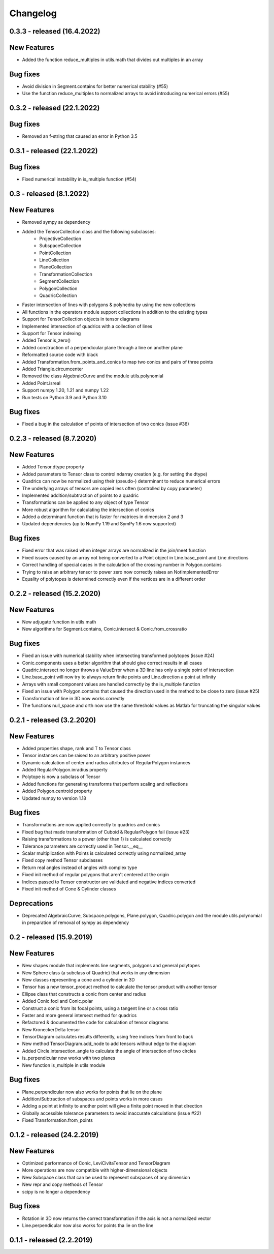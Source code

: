 
Changelog
=========

0.3.3 - released (16.4.2022)
----------------------------

New Features
------------

- Added the function reduce_multiples in utils.math that divides out multiples in an array

Bug fixes
---------

- Avoid division in Segment.contains for better numerical stability (#55)
- Use the function reduce_multiples to normalized arrays to avoid introducing numerical errors (#55)

0.3.2 - released (22.1.2022)
----------------------------

Bug fixes
---------

- Removed an f-string that caused an error in Python 3.5

0.3.1 - released (22.1.2022)
----------------------------

Bug fixes
---------

- Fixed numerical instability in is_multiple function (#54)

0.3 - released (8.1.2022)
-------------------------

New Features
------------

- Removed sympy as dependency
- Added the TensorCollection class and the following subclasses:
    - ProjectiveCollection
    - SubspaceCollection
    - PointCollection
    - LineCollection
    - PlaneCollection
    - TransformationCollection
    - SegmentCollection
    - PolygonCollection
    - QuadricCollection
- Faster intersection of lines with polygons & polyhedra by using the new collections
- All functions in the operators module support collections in addition to the existing types
- Support for TensorCollection objects in tensor diagrams
- Implemented intersection of quadrics with a collection of lines
- Support for Tensor indexing
- Added Tensor.is_zero()
- Added construction of a perpendicular plane through a line on another plane
- Reformatted source code with black
- Added Transformation.from_points_and_conics to map two conics and pairs of three points
- Added Triangle.circumcenter
- Removed the class AlgebraicCurve and the module utils.polynomial
- Added Point.isreal
- Support numpy 1.20, 1.21 and numpy 1.22
- Run tests on Python 3.9 and Python 3.10

Bug fixes
---------

- Fixed a bug in the calculation of points of intersection of two conics (issue #36)


0.2.3 - released (8.7.2020)
---------------------------

New Features
------------

- Added Tensor.dtype property
- Added parameters to Tensor class to control ndarray creation (e.g. for setting the dtype)
- Quadrics can now be normalized using their (pseudo-) determinant to reduce numerical errors
- The underlying arrays of tensors are copied less often (controlled by copy parameter)
- Implemented addition/subtraction of points to a quadric
- Transformations can be applied to any object of type Tensor
- More robust algorithm for calculating the intersection of conics
- Added a determinant function that is faster for matrices in dimension 2 and 3
- Updated dependencies (up to NumPy 1.19 and SymPy 1.6 now supported)

Bug fixes
---------

- Fixed error that was raised when integer arrays are normalized in the join/meet function
- Fixed issues caused by an array not being converted to a Point object in Line.base_point and Line.directions
- Correct handling of special cases in the calculation of the crossing number in Polygon.contains
- Trying to raise an arbitrary tensor to power zero now correctly raises an NotImplementedError
- Equality of polytopes is determined correctly even if the vertices are in a different order


0.2.2 - released (15.2.2020)
----------------------------

New Features
------------

- New adjugate function in utils.math
- New algorithms for Segment.contains, Conic.intersect & Conic.from_crossratio

Bug fixes
---------

- Fixed an issue with numerical stability when intersecting transformed polytopes (issue #24)
- Conic.components uses a better algorithm that should give correct results in all cases
- Quadric.intersect no longer throws a ValueError when a 3D line has only a single point of intersection
- Line.base_point will now try to always return finite points and Line.direction a point at infinity
- Arrays with small component values are handled correctly by the is_multiple function
- Fixed an issue with Polygon.contains that caused the direction used in the method to be close to zero (issue #25)
- Transformation of line in 3D now works correctly
- The functions null_space and orth now use the same threshold values as Matlab for truncating the singular values


0.2.1 - released (3.2.2020)
---------------------------

New Features
------------

- Added properties shape, rank and T to Tensor class
- Tensor instances can be raised to an arbitrary positive power
- Dynamic calculation of center and radius attributes of RegularPolygon instances
- Added RegularPolygon.inradius property
- Polytope is now a subclass of Tensor
- Added functions for generating transforms that perform scaling and reflections
- Added Polygon.centroid property
- Updated numpy to version 1.18

Bug fixes
---------

- Transformations are now applied correctly to quadrics and conics
- Fixed bug that made transformation of Cuboid & RegularPolygon fail (issue #23)
- Raising transformations to a power (other than 1) is calculated correctly
- Tolerance parameters are correctly used in Tensor.__eq__
- Scalar multiplication with Points is calculated correctly using normalized_array
- Fixed copy method Tensor subclasses
- Return real angles instead of angles with complex type
- Fixed init method of regular polygons that aren't centered at the origin
- Indices passed to Tensor constructor are validated and negative indices converted
- Fixed init method of Cone & Cylinder classes

Deprecations
------------
- Deprecated AlgebraicCurve, Subspace.polygons, Plane.polygon, Quadric.polygon and the
  module utils.polynomial in preparation of removal of sympy as dependency


0.2 - released (15.9.2019)
--------------------------

New Features
------------

- New shapes module that implements line segments, polygons and general polytopes
- New Sphere class (a subclass of Quadric) that works in any dimension
- New classes representing a cone and a cylinder in 3D
- Tensor has a new tensor_product method to calculate the tensor product with another tensor
- Ellipse class that constructs a conic from center and radius
- Added Conic.foci and Conic.polar
- Construct a conic from its focal points, using a tangent line or a cross ratio
- Faster and more general intersect method for quadrics
- Refactored & documented the code for calculation of tensor diagrams
- New KroneckerDelta tensor
- TensorDiagram calculates results differently, using free indices from front to back
- New method TensorDiagram.add_node to add tensors without edge to the diagram
- Added Circle.intersection_angle to calculate the angle of intersection of two circles
- is_perpendicular now works with two planes
- New function is_multiple in utils module

Bug fixes
---------

- Plane.perpendicular now also works for points that lie on the plane
- Addition/Subtraction of subspaces and points works in more cases
- Adding a point at infinity to another point will give a finite point moved in that direction
- Globally accessible tolerance parameters to avoid inaccurate calculations (issue #22)
- Fixed Transformation.from_points


0.1.2 - released (24.2.2019)
----------------------------

New Features
------------

- Optimized performance of Conic, LeviCivitaTensor and TensorDiagram
- More operations are now compatible with higher-dimensional objects
- New Subspace class that can be used to represent subspaces of any dimension
- New repr and copy methods of Tensor
- scipy is no longer a dependency

Bug fixes
---------

- Rotation in 3D now returns the correct transformation if the axis is not a normalized vector
- Line.perpendicular now also works for points tha lie on the line

0.1.1 - released (2.2.2019)
---------------------------

